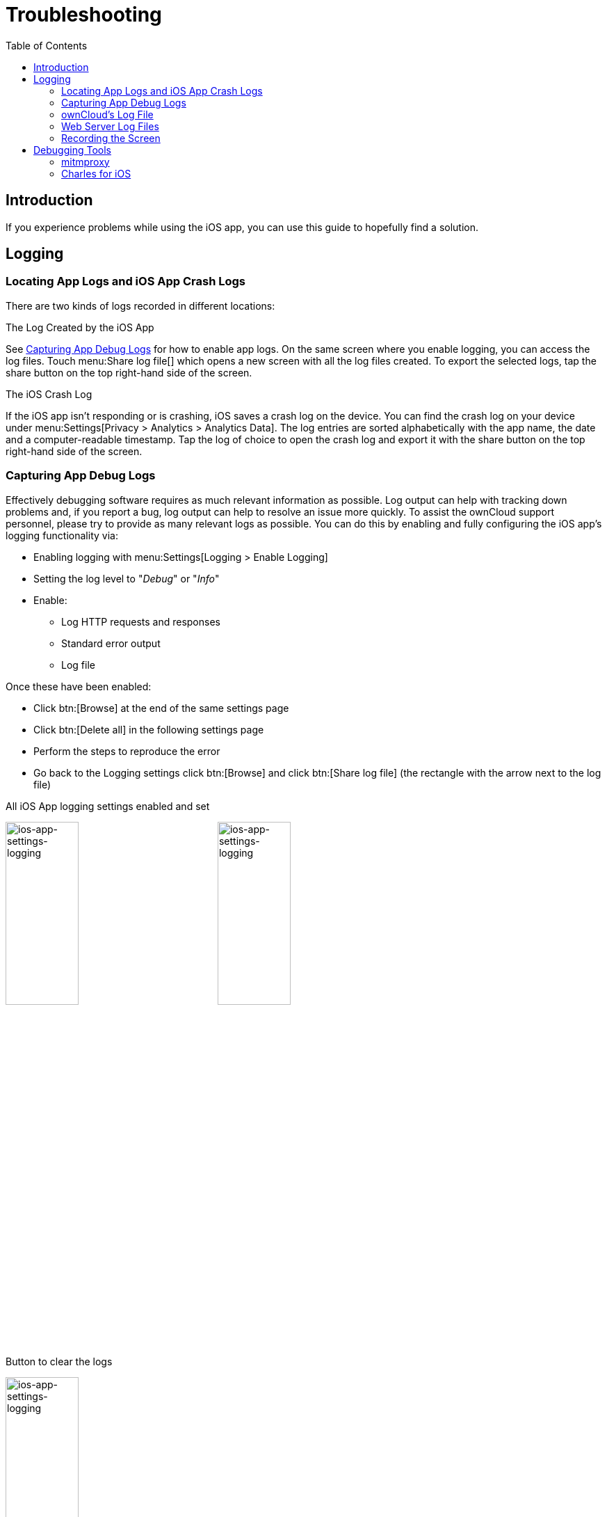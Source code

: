 = Troubleshooting
:page-aliases: ios_troubleshooting.adoc, troubleshooting.adoc
:toc: right

:keywords: troubleshooting, logging, debugging, mitmproxy, charles for iOS, ownCloud, iOS, iPhone, iPad
:description: This guide steps you through how to troubleshoot issues with ownCloud's iOS App for iPhone and iPad. Specifically, it shows how to configure logging, and troubleshoot using mitmproxy and Charles for iOS.
:apache-logging-url: http://httpd.apache.org/docs/current/logs.html
:charles-web-debugging-proxy-url: https://www.charlesproxy.com/documentation/ios/
:create-screen-recording-url: https://support.apple.com/en-us/HT207935
:mitmproxy-url: https://mitmproxy.org/
:owncloud-logging-url: https://doc.owncloud.com/server/latest/admin_manual/configuration/server/logging_configuration.html
:owncloud-log-tracing-url: https://doc.owncloud.com/server/latest/admin_manual/configuration/server/request_tracing.html

== Introduction

If you experience problems while using the iOS app, you can use this guide to hopefully find a solution.

== Logging

=== Locating App Logs and iOS App Crash Logs

There are two kinds of logs recorded in different locations:

.The Log Created by the iOS App
See xref:capturing-app-debug-logs[Capturing App Debug Logs] for how to enable app logs. On the same screen where you enable logging, you can access the log files. Touch menu:Share log file[] which opens a new screen with all the log files created. To export the selected logs, tap the share button on the top right-hand side of the screen.

.The iOS Crash Log
If the iOS app isn't responding or is crashing, iOS saves a crash log on the device. You can find the crash log on your device under menu:Settings[Privacy > Analytics > Analytics Data]. The log entries are sorted alphabetically with the app name, the date and a computer-readable timestamp. Tap the log of choice to open the crash log and export it with the share button on the top right-hand side of the screen.

=== Capturing App Debug Logs

Effectively debugging software requires as much relevant information as possible. Log output can help with tracking down problems and, if you report a bug, log output can help to resolve an issue more quickly. To assist the ownCloud support personnel, please try to provide as many relevant logs as possible. You can do this by enabling and fully configuring the iOS app’s logging functionality via:

* Enabling logging with menu:Settings[Logging > Enable Logging]
* Setting the log level to "_Debug_" or "_Info_"
* Enable:
** Log HTTP requests and responses
** Standard error output
** Log file

Once these have been enabled:

* Click btn:[Browse] at the end of the same settings page
* Click btn:[Delete all] in the following settings page
* Perform the steps to reproduce the error
* Go back to the Logging settings click btn:[Browse] and click btn:[Share log file] (the rectangle with the arrow next to the log file)

.All iOS App logging settings enabled and set
image:appendices/troubleshooting/ios-app-settings-logging.png[ios-app-settings-logging, width=35%,pdfwidth=35%]
image:appendices/troubleshooting/ios-app-settings-logging1.png[ios-app-settings-logging, width=35%,pdfwidth=35%]

.Button to clear the logs
image:appendices/troubleshooting/ios-app-settings-logging2.png[ios-app-settings-logging, width=35%,pdfwidth=35%]

=== ownCloud's Log File

ownCloud server maintains an {owncloud-logging-url}[ownCloud-specific log file]. You can view the file using either the web interface or you can open it directly from the file system in your ownCloud server's data directory.

You can check if it is enabled through the Log configuration panel, which is available under
menu:Settings[General (Admin)]. On that page, you can adjust the log level.
We recommend that you set it to a verbose level such as either `debug` or `info`.

.Configuring logging in ownCloud server.
image:appendices/troubleshooting/owncloud-log-configuration.png[Configuring logging in ownCloud server. ,width=40%,pdfwidth=40%]

=== Web Server Log Files

It can be helpful to view your web server's error log file to isolate any ownCloud-related problems.

The ownCloud iOS app sends the `X-REQUEST-ID` header with every request. You'll find the
`X-REQUEST-ID` in the `owncloud.log`, and you can configure your webserver to add the
`X-REQUEST-ID` to the logs. Here you can find more information at
{owncloud-log-tracing-url}[Request Tracing]

Some helpful files include the following:

error_logx:: Maintains errors associated with PHP code.
access_log:: Typically records all requests handled by the server; handy as a debugging tool,
because the log line contains information specific to each request and its result.

Below, you can find where the error logs are typically located, based on operating system and web server.

[cols=",,",options="header"]
|===
|Operating System
|Web Server
|File Location

.3+|Linux
|Apache |`/var/log/apache2`
|NGINX |`/var/log/nginx`
|Lighttpd |`/var/log/lighttpd`

.2+|Windows
|Apache
|The Windows Event Log or in the `logs` directory relative to the Apache installation directory.
|NGINX
|Commonly in the `logs` directory relative to the NGINX installation directory.
|===

TIP: You can always check your web server's configuration to know where the log files are located.

=== Recording the Screen

In iOS 11 or later, you can create a screen recording to better illustrate an error.
If you are not familiar with creating one, {create-screen-recording-url}[follow these instructions].

== Debugging Tools

If you need to check the traffic between ownCloud and the iOS App, we recommend two tools:

* xref:mitmproxy[mitmproxy]
* xref:charles-for-ios[Charles for iOS]

=== mitmproxy

{mitmproxy-url}[mitmproxy] is an interactive man-in-the-middle proxy for HTTP and HTTPS with a console interface.
At ownCloud, we use it a lot to investigate every detail of HTTP requests and responses.

image:appendices/troubleshooting/mitmproxy_screenshot.png[mitmproxy sample output, width=100%,pdfwidth=100%]

=== Charles for iOS

{charles-web-debugging-proxy-url}[The Charles proxy for iOS] works similarly to mitmproxy. However, it's more user-friendly, runs on the iOS device, _and_ has a beautiful UI. It also supports split view on iPads so that you can work with the ownCloud iOS app and Charles side-by-side.
